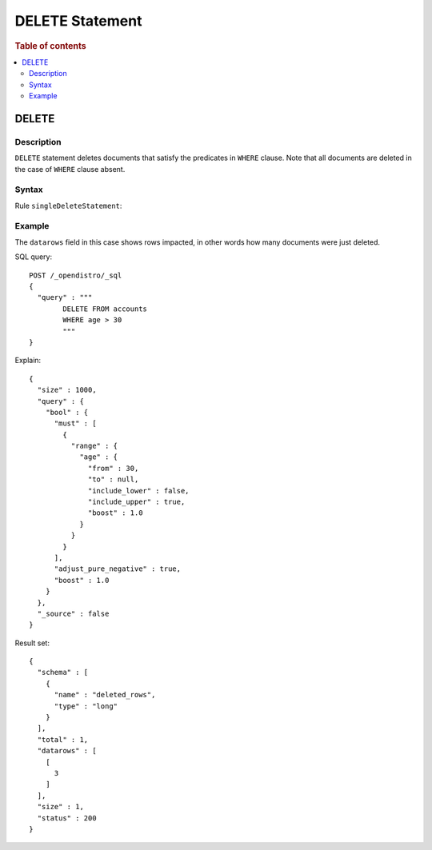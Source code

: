 
================
DELETE Statement
================

.. rubric:: Table of contents

.. contents::
   :local:
   :depth: 2


DELETE
======

Description
-----------

``DELETE`` statement deletes documents that satisfy the predicates in ``WHERE`` clause. Note that all documents are deleted in the case of ``WHERE`` clause absent.

Syntax
------

Rule ``singleDeleteStatement``:

.. image:: /docs/user/img/rdd/singleDeleteStatement.png

Example
-------

The ``datarows`` field in this case shows rows impacted, in other words how many documents were just deleted.

SQL query::

	POST /_opendistro/_sql
	{
	  "query" : """
		DELETE FROM accounts
		WHERE age > 30
		"""
	}

Explain::

	{
	  "size" : 1000,
	  "query" : {
	    "bool" : {
	      "must" : [
	        {
	          "range" : {
	            "age" : {
	              "from" : 30,
	              "to" : null,
	              "include_lower" : false,
	              "include_upper" : true,
	              "boost" : 1.0
	            }
	          }
	        }
	      ],
	      "adjust_pure_negative" : true,
	      "boost" : 1.0
	    }
	  },
	  "_source" : false
	}

Result set::

	{
	  "schema" : [
	    {
	      "name" : "deleted_rows",
	      "type" : "long"
	    }
	  ],
	  "total" : 1,
	  "datarows" : [
	    [
	      3
	    ]
	  ],
	  "size" : 1,
	  "status" : 200
	}


